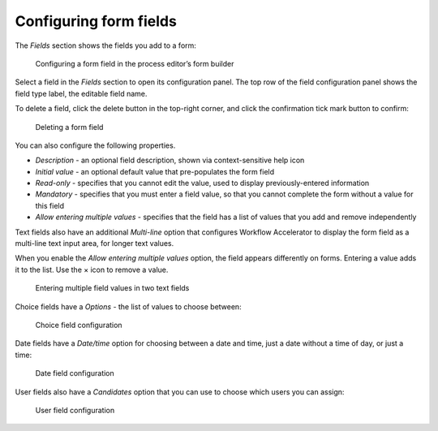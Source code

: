 .. _form-fields:

Configuring form fields
-----------------------

The `Fields` section shows the fields you add to a form:

.. figure:: /_static/images/forms/builder-edit-field.png

   Configuring a form field in the process editor’s form builder

Select a field in the `Fields` section to open its configuration panel.
The top row of the field configuration panel shows the field type label,
the editable field name.

To delete a field,
click the delete button in the top-right corner,
and click the confirmation tick mark button to confirm:

.. figure:: /_static/images/forms/builder-delete-field.png

   Deleting a form field

You can also configure the following properties.

* `Description` - an optional field description, shown via context-sensitive help icon
* `Initial value` - an optional default value that pre-populates the form field
* `Read-only` - specifies that you cannot edit the value, used to display previously-entered information
* `Mandatory` - specifies that you must enter a field value, so that you cannot complete the form without a value for this field
* `Allow entering multiple values` - specifies that the field has a list of values that you add and remove independently

Text fields also have an additional `Multi-line` option that configures Workflow Accelerator to display the form field as a multi-line text input area, for longer text values.

When you enable the `Allow entering multiple values` option, the field appears differently on forms.
Entering a value adds it to the list.
Use the × icon to remove a value.

.. figure:: /_static/images/forms/multiple-values.png

   Entering multiple field values in two text fields

Choice fields have a `Options` - the list of values to choose between:

.. figure:: /_static/images/forms/builder-choice.png

   Choice field configuration

Date fields have a `Date/time` option for choosing between a date and time, just a date without a time of day, or just a time:

.. figure:: /_static/images/forms/builder-date.png

   Date field configuration

User fields also have a `Candidates` option that you can use to choose which users you can assign:

.. figure:: /_static/images/forms/builder-user.png

   User field configuration
